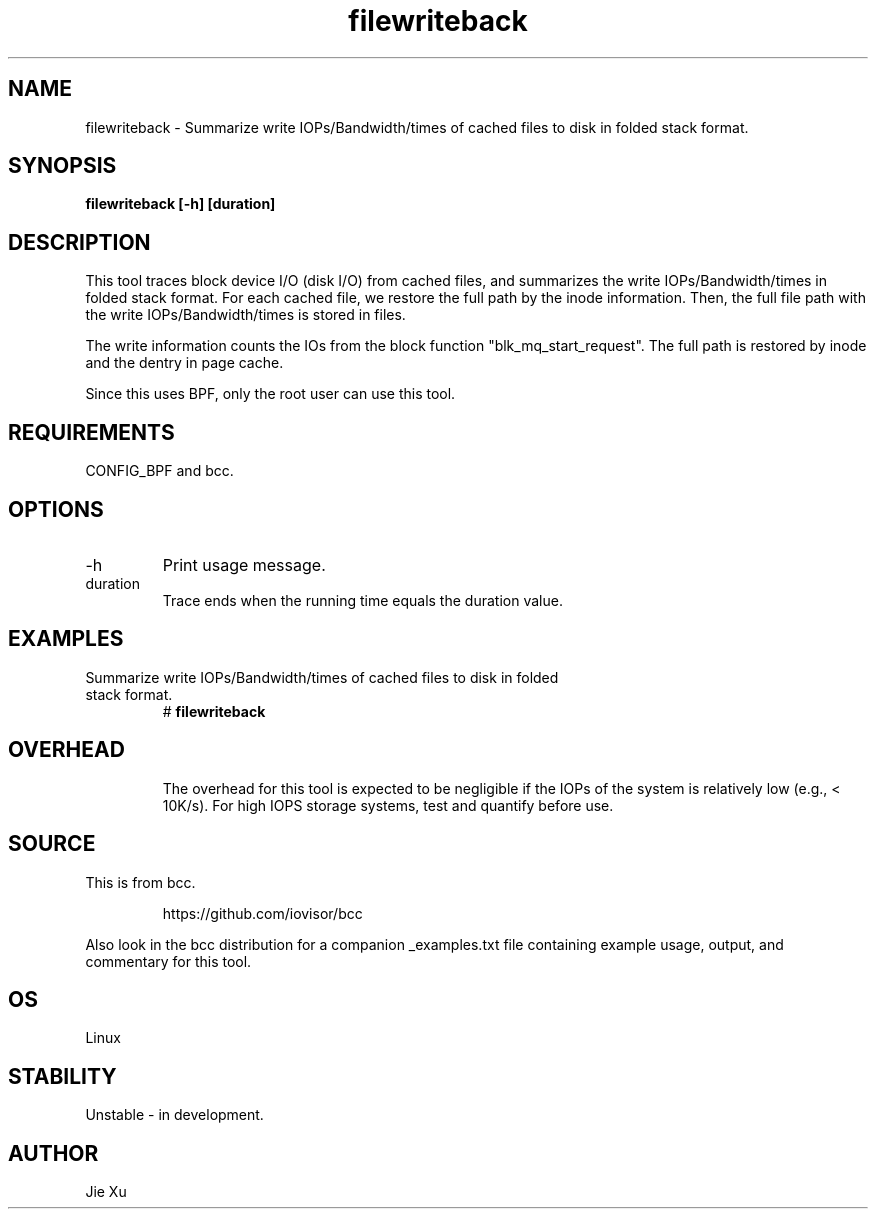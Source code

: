 .TH filewriteback 8  "2025-09-01" "USER COMMANDS"
.SH NAME
filewriteback \-  Summarize write IOPs/Bandwidth/times of cached files to disk 
in folded stack format.
.SH SYNOPSIS
.B filewriteback [\-h] [duration]
.SH DESCRIPTION
This tool traces block device I/O (disk I/O) from cached files, and summarizes
the write IOPs/Bandwidth/times in folded stack format. For each cached file, we
restore the full path by the inode information. Then, the full file path with
the write IOPs/Bandwidth/times is stored in files.

The write information counts the IOs from the block function
"blk_mq_start_request". The full path is restored by inode and the dentry in
page cache. 

Since this uses BPF, only the root user can use this tool.
.SH REQUIREMENTS
CONFIG_BPF and bcc.
.SH OPTIONS
.TP
\-h
Print usage message.
.TP
duration
Trace ends when the running time equals the duration value.
.SH EXAMPLES
.TP
Summarize write IOPs/Bandwidth/times of cached files to disk in folded stack format.
#
.B filewriteback
.TP
.SH OVERHEAD
The overhead for this tool is expected to be negligible if the IOPs of the
system is relatively low (e.g., < 10K/s). For high IOPS storage systems, test 
and quantify before use.
.SH SOURCE
This is from bcc.
.IP
https://github.com/iovisor/bcc
.PP
Also look in the bcc distribution for a companion _examples.txt file containing
example usage, output, and commentary for this tool.
.SH OS
Linux
.SH STABILITY
Unstable - in development.
.SH AUTHOR
Jie Xu

